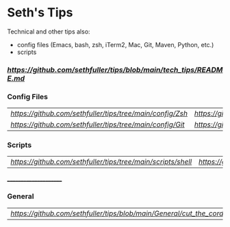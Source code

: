 * Seth's Tips
  Technical and other tips also:
    - config files (Emacs, bash, zsh, iTerm2, Mac, Git, Maven, Python, etc.)
    - scripts

*** [[Technical Tips][https://github.com/sethfuller/tips/blob/main/tech_tips/README.md]]

*** Config Files

    |                                                         |                                                           |
    |---------------------------------------------------------+-----------------------------------------------------------|
    | [[Zsh Config Files][https://github.com/sethfuller/tips/tree/main/config/Zsh]] | [[Bash Config Files][https://github.com/sethfuller/tips/tree/main/config/Bash]]  |
    | [[Git Config Files][https://github.com/sethfuller/tips/tree/main/config/Git]] | [[Emacs Config Files][https://github.com/sethfuller/tips/tree/main/config/Emacs]] |

*** Scripts
|                                                                                |                                                                                  |
|--------------------------------------------------------------------------------+----------------------------------------------------------------------------------|
| [[Shell Scripts][https://github.com/sethfuller/tips/tree/main/scripts/shell]] | [[Python Scripts][https://github.com/sethfuller/tips/tree/main/scripts/python]]]] |

______________________

*** General
|                                                                      |   |
|----------------------------------------------------------------------+---|
| [[Cut the Cord - Get Rid of Cable][https://github.com/sethfuller/tips/blob/main/General/cut_the_cord.md]] |   |
    
